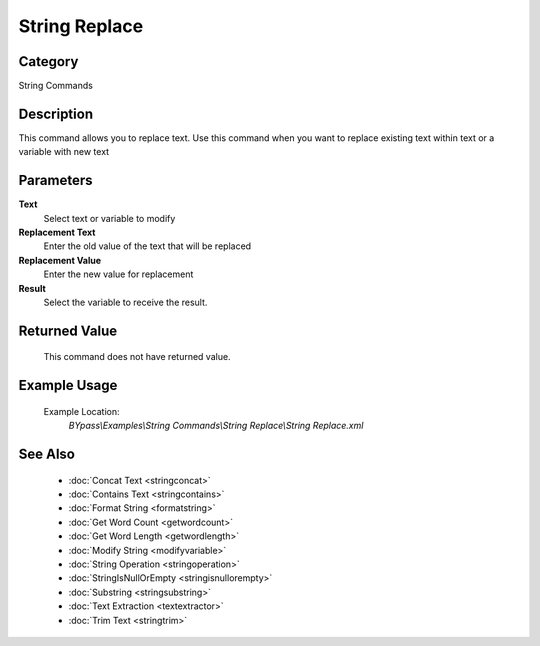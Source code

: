 String Replace
==============

Category
--------
String Commands

Description
-----------

This command allows you to replace text. Use this command when you want to replace existing text within text or a variable with new text

Parameters
----------

**Text**
	Select text or variable to modify

**Replacement Text**
	Enter the old value of the text that will be replaced

**Replacement Value**
	Enter the new value for replacement

**Result**
	Select the variable to receive the result. 



Returned Value
--------------
	This command does not have returned value.

Example Usage
-------------

	Example Location:  
		`BYpass\\Examples\\String Commands\\String Replace\\String Replace.xml`

See Also
--------
	- :doc:`Concat Text <stringconcat>`
	- :doc:`Contains Text <stringcontains>`
	- :doc:`Format String <formatstring>`
	- :doc:`Get Word Count <getwordcount>`
	- :doc:`Get Word Length <getwordlength>`
	- :doc:`Modify String <modifyvariable>`
	- :doc:`String Operation <stringoperation>`
	- :doc:`StringIsNullOrEmpty <stringisnullorempty>`
	- :doc:`Substring <stringsubstring>`
	- :doc:`Text Extraction <textextractor>`
	- :doc:`Trim Text <stringtrim>`

	
